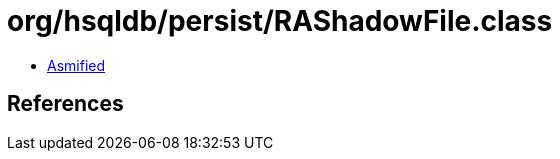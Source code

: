= org/hsqldb/persist/RAShadowFile.class

 - link:RAShadowFile-asmified.java[Asmified]

== References


